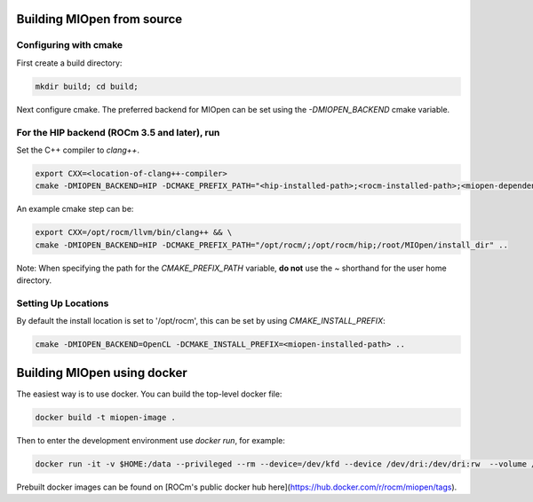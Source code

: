 Building MIOpen from source
~~~~~~~~~~

Configuring with cmake
----------

First create a build directory:

.. code-block:: bash

    mkdir build; cd build;


Next configure cmake. The preferred backend for MIOpen can be set using the `-DMIOPEN_BACKEND` cmake variable.

For the HIP backend (ROCm 3.5 and later), run
----------

Set the C++ compiler to `clang++`.

.. code-block:: bash

    export CXX=<location-of-clang++-compiler>
    cmake -DMIOPEN_BACKEND=HIP -DCMAKE_PREFIX_PATH="<hip-installed-path>;<rocm-installed-path>;<miopen-dependency-path>" ..

An example cmake step can be:

.. code-block:: bash

    export CXX=/opt/rocm/llvm/bin/clang++ && \
    cmake -DMIOPEN_BACKEND=HIP -DCMAKE_PREFIX_PATH="/opt/rocm/;/opt/rocm/hip;/root/MIOpen/install_dir" ..

Note: When specifying the path for the `CMAKE_PREFIX_PATH` variable, **do not** use the `~` shorthand for the user home directory.


Setting Up Locations
----------

By default the install location is set to '/opt/rocm', this can be set by using `CMAKE_INSTALL_PREFIX`:

.. code-block:: bash

    cmake -DMIOPEN_BACKEND=OpenCL -DCMAKE_INSTALL_PREFIX=<miopen-installed-path> ..

Building MIOpen using docker
~~~~~~~~~~

The easiest way is to use docker. You can build the top-level docker file:

.. code-block:: bash

    docker build -t miopen-image .

Then to enter the development environment use `docker run`, for example:

.. code-block:: bash

    docker run -it -v $HOME:/data --privileged --rm --device=/dev/kfd --device /dev/dri:/dev/dri:rw  --volume /dev/dri:/dev/dri:rw -v /var/lib/docker/:/var/lib/docker --group-add video --cap-add=SYS_PTRACE --security-opt seccomp=unconfined miopen-image

Prebuilt docker images can be found on [ROCm's public docker hub here](https://hub.docker.com/r/rocm/miopen/tags).